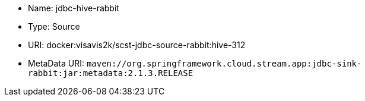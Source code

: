 * Name: jdbc-hive-rabbit
* Type: Source
* URI: docker:visavis2k/scst-jdbc-source-rabbit:hive-312
* MetaData URI: `maven://org.springframework.cloud.stream.app:jdbc-sink-rabbit:jar:metadata:2.1.3.RELEASE`
